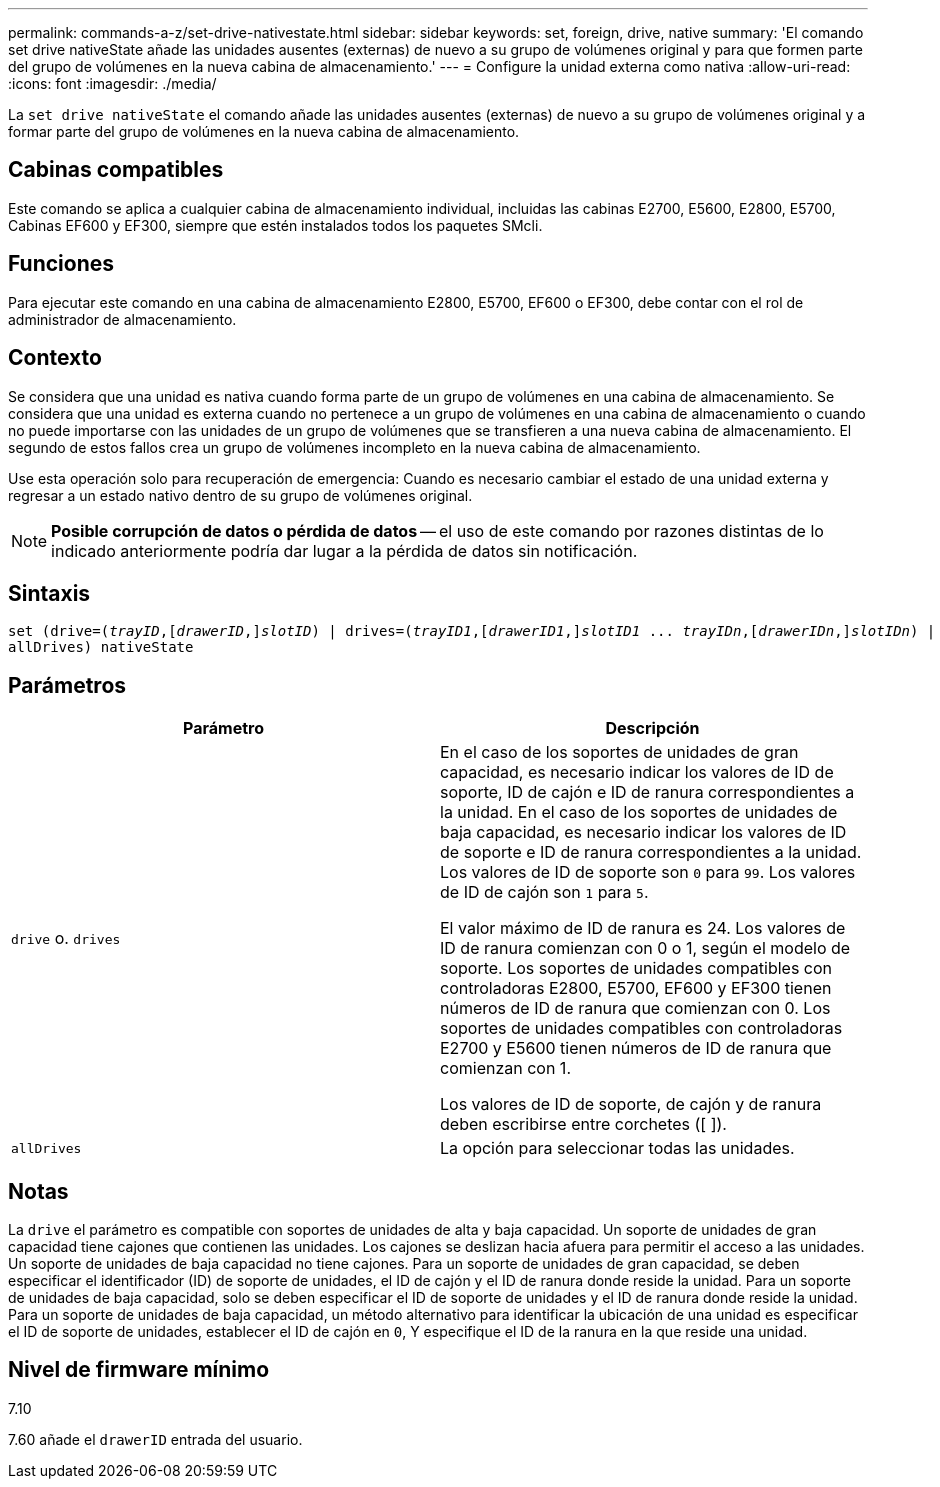 ---
permalink: commands-a-z/set-drive-nativestate.html 
sidebar: sidebar 
keywords: set, foreign, drive, native 
summary: 'El comando set drive nativeState añade las unidades ausentes (externas) de nuevo a su grupo de volúmenes original y para que formen parte del grupo de volúmenes en la nueva cabina de almacenamiento.' 
---
= Configure la unidad externa como nativa
:allow-uri-read: 
:icons: font
:imagesdir: ./media/


[role="lead"]
La `set drive nativeState` el comando añade las unidades ausentes (externas) de nuevo a su grupo de volúmenes original y a formar parte del grupo de volúmenes en la nueva cabina de almacenamiento.



== Cabinas compatibles

Este comando se aplica a cualquier cabina de almacenamiento individual, incluidas las cabinas E2700, E5600, E2800, E5700, Cabinas EF600 y EF300, siempre que estén instalados todos los paquetes SMcli.



== Funciones

Para ejecutar este comando en una cabina de almacenamiento E2800, E5700, EF600 o EF300, debe contar con el rol de administrador de almacenamiento.



== Contexto

Se considera que una unidad es nativa cuando forma parte de un grupo de volúmenes en una cabina de almacenamiento. Se considera que una unidad es externa cuando no pertenece a un grupo de volúmenes en una cabina de almacenamiento o cuando no puede importarse con las unidades de un grupo de volúmenes que se transfieren a una nueva cabina de almacenamiento. El segundo de estos fallos crea un grupo de volúmenes incompleto en la nueva cabina de almacenamiento.

Use esta operación solo para recuperación de emergencia: Cuando es necesario cambiar el estado de una unidad externa y regresar a un estado nativo dentro de su grupo de volúmenes original.

[NOTE]
====
*Posible corrupción de datos o pérdida de datos* -- el uso de este comando por razones distintas de lo indicado anteriormente podría dar lugar a la pérdida de datos sin notificación.

====


== Sintaxis

[listing, subs="+macros"]
----
set (drive=pass:quotes[(_trayID_],pass:quotes[[_drawerID_,]]pass:quotes[_slotID_)] | drives=pass:quotes[(_trayID1_],pass:quotes[[_drawerID1_,]]pass:quotes[_slotID1_] ... pass:quotes[_trayIDn_],pass:quotes[[_drawerIDn_,]]pass:quotes[_slotIDn_)] |
allDrives) nativeState
----


== Parámetros

[cols="2*"]
|===
| Parámetro | Descripción 


 a| 
`drive` o. `drives`
 a| 
En el caso de los soportes de unidades de gran capacidad, es necesario indicar los valores de ID de soporte, ID de cajón e ID de ranura correspondientes a la unidad. En el caso de los soportes de unidades de baja capacidad, es necesario indicar los valores de ID de soporte e ID de ranura correspondientes a la unidad. Los valores de ID de soporte son `0` para `99`. Los valores de ID de cajón son `1` para `5`.

El valor máximo de ID de ranura es 24. Los valores de ID de ranura comienzan con 0 o 1, según el modelo de soporte. Los soportes de unidades compatibles con controladoras E2800, E5700, EF600 y EF300 tienen números de ID de ranura que comienzan con 0. Los soportes de unidades compatibles con controladoras E2700 y E5600 tienen números de ID de ranura que comienzan con 1.

Los valores de ID de soporte, de cajón y de ranura deben escribirse entre corchetes ([ ]).



 a| 
`allDrives`
 a| 
La opción para seleccionar todas las unidades.

|===


== Notas

La `drive` el parámetro es compatible con soportes de unidades de alta y baja capacidad. Un soporte de unidades de gran capacidad tiene cajones que contienen las unidades. Los cajones se deslizan hacia afuera para permitir el acceso a las unidades. Un soporte de unidades de baja capacidad no tiene cajones. Para un soporte de unidades de gran capacidad, se deben especificar el identificador (ID) de soporte de unidades, el ID de cajón y el ID de ranura donde reside la unidad. Para un soporte de unidades de baja capacidad, solo se deben especificar el ID de soporte de unidades y el ID de ranura donde reside la unidad. Para un soporte de unidades de baja capacidad, un método alternativo para identificar la ubicación de una unidad es especificar el ID de soporte de unidades, establecer el ID de cajón en `0`, Y especifique el ID de la ranura en la que reside una unidad.



== Nivel de firmware mínimo

7.10

7.60 añade el `drawerID` entrada del usuario.
